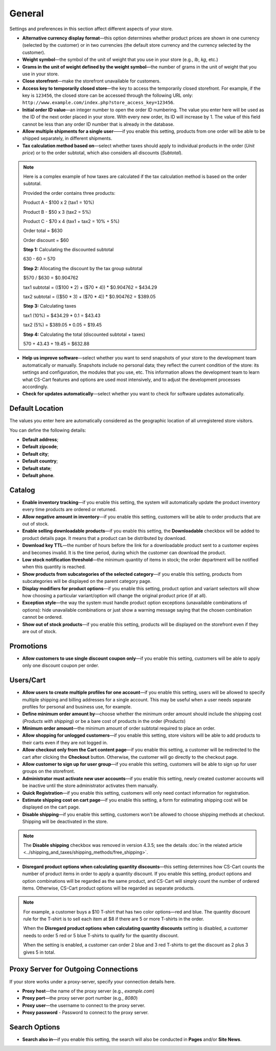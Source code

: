 *******
General
*******

Settings and preferences in this section affect different aspects of your store.
 
* **Alternative currency display format**—this option determines whether product prices are shown in one currency (selected by the customer) or in two currencies (the default store currency and the currency selected by the customer).

* **Weight symbol**—the symbol of the unit of weight that you use in your store (e.g., *lb*, *kg*, etc.)

* **Grams in the unit of weight defined by the weight symbol**—the number of grams in the unit of weight that you use in your store.

* **Close storefront**—make the storefront unavailable for customers.

* **Access key to temporarily closed store**—the key to access the temporarily closed storefront. For example, if the key is ``123456``, the closed store can be accessed through the following URL only: ``http://www.example.com/index.php?store_access_key=123456``.

* **Initial order ID value**—an integer number to open the order ID numbering. The value you enter here will be used as the ID of the next order placed in your store. With every new order, its ID will increase by 1. The value of this field cannot be less than any order ID number that is already in the database.

* **Allow multiple shipments for a single user**——if you enable this setting, products from one order will be able to be shipped separately, in different shipments.

* **Tax calculation method based on**—select whether taxes should apply to individual products in the order (*Unit price*) or to the order subtotal, which also considers all discounts (*Subtotal*).

.. note::

    Here is a complex example of how taxes are calculated if the tax calculation method is based on the order subtotal.

    Provided the order contains three products:
 
    Product A - $100 x 2       (tax1 = 10%)

    Product B - $50 x 3        (tax2 = 5%)

    Product C - $70 x 4        (tax1 + tax2 = 10% + 5%)
 
    Order total = $630

    Order discount = $60

    **Step 1:** Calculating the discounted subtotal

    630 - 60 = 570
 
    **Step 2:** Allocating the discount by the tax group subtotal

    $570 / $630 = $0.904762

    tax1 subtotal = (($100 * 2) + ($70 * 4)) * $0.904762 = $434.29

    tax2 subtotal = (($50 * 3) + ($70 * 4)) * $0.904762 = $389.05
 
    **Step 3:** Calculating taxes

    tax1 (10%) = $434.29 * 0.1 = $43.43

    tax2 (5%) = $389.05 * 0.05 = $19.45
 
    **Step 4:** Calculating the total (discounted subtotal + taxes)

    570 + 43.43 + 19.45 = $632.88

* **Help us improve software**—select whether you want to send snapshots of your store to the development team automatically or manually. Snapshots include no personal data; they reflect the current condition of the store: its settings and configuration, the modules that you use, etc. This information allows the development team to learn what CS-Cart features and options are used most intensively, and to adjust the development processes accordingly.

* **Check for updates automatically**—select whether you want to check for software updates automatically.

================
Default Location
================

The values you enter here are automatically considered as the geographic location of all unregistered store visitors.

You can define the following details:

* **Default address**;

* **Default zipcode**;

* **Default city**;

* **Default country**;

* **Default state**;

* **Default phone**.

=======
Catalog
=======

* **Enable inventory tracking**—if you enable this setting, the system will automatically update the product inventory every time products are ordered or returned.

* **Allow negative amount in inventory**—if you enable this setting, customers will be able to order products that are out of stock.

* **Enable selling downloadable products**—if you enable this setting, the **Downloadable** checkbox will be added to product details page. It means that a product can be distributed by download.

* **Download key TTL**—the number of hours before the link for a downloadable product sent to a customer expires and becomes invalid. It is the time period, during which the customer can download the product.

* **Low stock notification threshold**—the minimum quantity of items in stock; the order department will be notified when this quantity is reached.

* **Show products from subcategories of the selected category**—if you enable this setting, products from subcategories will be displayed on the parent category page.

* **Display modifiers for product options**—if you enable this setting, product option and variant selectors will show how choosing a particular variant/option will change the original product price (if at all).

* **Exception style**—the way the system must handle product option exceptions (unavailable combinations of options): hide unavailable combinations or just show a warning message saying that the chosen combination cannot be ordered.

* **Show out of stock products**—if you enable this setting, products will be displayed on the storefront even if they are out of stock.

==========
Promotions
==========

* **Allow customers to use single discount coupon only**—if you enable this setting, customers will be able to apply only one discount coupon per order.

==========
Users/Cart
==========

* **Allow users to create multiple profiles for one account**—if you enable this setting, users will be allowed to specify multiple shipping and billing addresses for a single account. This may be useful when a user needs separate profiles for personal and business use, for example.

* **Define minimum order amount by**—choose whether the minimum order amount should include the shipping cost (*Products with shipping*) or be a bare cost of products in the order (*Products*)

* **Minimum order amount**—the minimum amount of order subtotal required to place an order.

* **Allow shopping for unlogged customers**—if you enable this setting, store visitors will be able to add products to their carts even if they are not logged in.

* **Allow checkout only from the Cart content page**—if you enable this setting, a customer will be redirected to the cart after clicking the **Checkout** button. Otherwise, the customer will go directly to the checkout page.

* **Allow customer to sign up for user group**—if you enable this setting, customers will be able to sign up for user groups on the storefront.

* **Administrator must activate new user accounts**—if you enable this setting, newly created customer accounts will be inactive until the store administrator activates them manually.

* **Quick Registration**—if you enable this setting, customers will only need contact information for registration.

* **Estimate shipping cost on cart page**—if you enable this setting, a form for estimating shipping cost will be displayed on the cart page.

* **Disable shipping**—if you enable this setting, customers won't be allowed to choose shipping methods at checkout. Shipping will be deactivated in the store.

.. note::
    The **Disable shipping** checkbox was removed in version 4.3.5; see the details :doc:`in the related article <../shipping_and_taxes/shipping_methods/free_shipping>`.

* **Disregard product options when calculating quantity discounts**—this setting determines how CS-Cart counts the number of product items in order to apply a quantity discount. If you enable this setting, product options and option combinations will be regarded as the same product, and CS-Cart will simply count the number of ordered items. Otherwise, CS-Cart product options will be regarded as separate products.

.. note::
    For example, a customer buys a $10 T-shirt that has two color options—red and blue. The quantity discount rule for the T-shirt is to sell each item at $8 if there are 5 or more T-shirts in the order.

    When the **Disregard product options when calculating quantity discounts** setting is disabled, a customer needs to order 5 red or 5 blue T-shirts to qualify for the quantity discount.

    When the setting is enabled, a customer can order 2 blue and 3 red T-shirts to get the discount as 2 plus 3 gives 5 in total.

=====================================
Proxy Server for Outgoing Connections
=====================================

If your store works under a proxy-server, specify your connection details here.

* **Proxy host**—the name of the proxy server (e.g., *example.com*)

* **Proxy port**—the proxy server port number (e.g., *8080*)

* **Proxy user**—the username to connect to the proxy server.

* **Proxy password** - Password to connect to the proxy server.

==============
Search Options
==============

* **Search also in**—if you enable this setting, the search will also be conducted in **Pages** and/or **Site News**.
